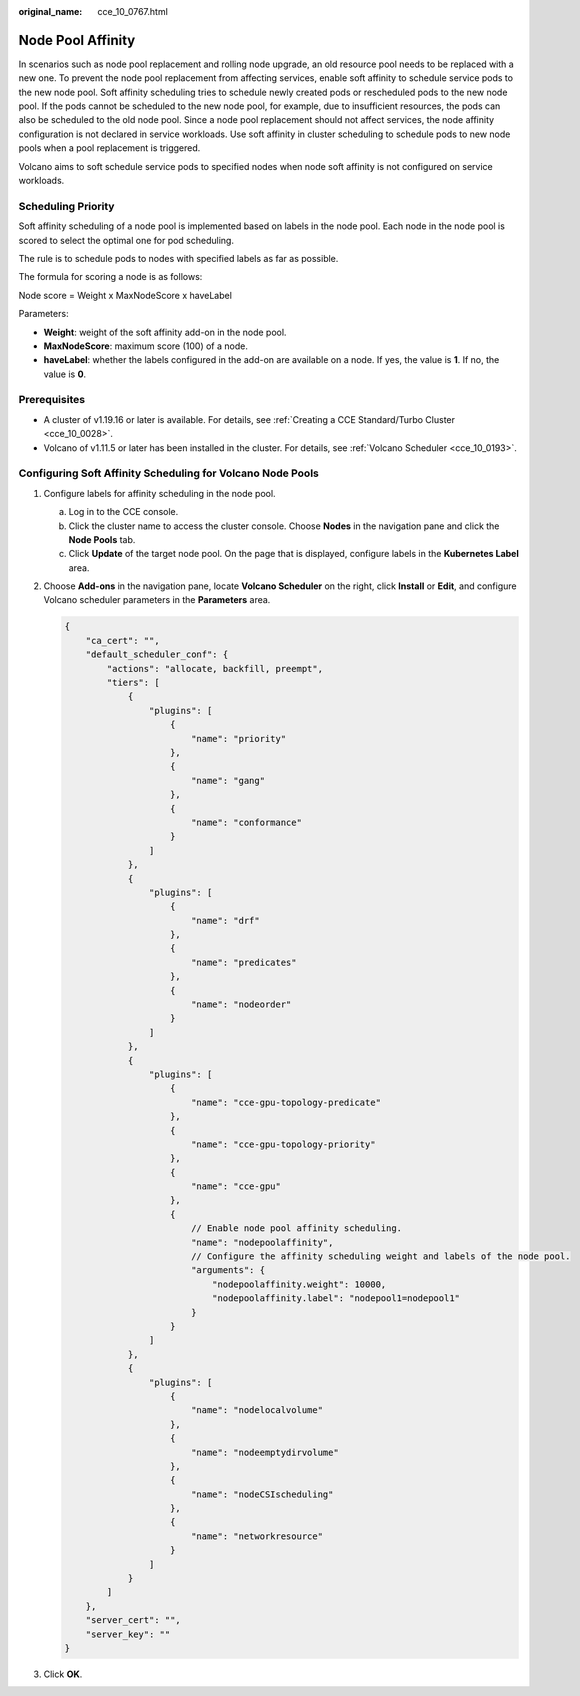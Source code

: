 :original_name: cce_10_0767.html

.. _cce_10_0767:

Node Pool Affinity
==================

In scenarios such as node pool replacement and rolling node upgrade, an old resource pool needs to be replaced with a new one. To prevent the node pool replacement from affecting services, enable soft affinity to schedule service pods to the new node pool. Soft affinity scheduling tries to schedule newly created pods or rescheduled pods to the new node pool. If the pods cannot be scheduled to the new node pool, for example, due to insufficient resources, the pods can also be scheduled to the old node pool. Since a node pool replacement should not affect services, the node affinity configuration is not declared in service workloads. Use soft affinity in cluster scheduling to schedule pods to new node pools when a pool replacement is triggered.

Volcano aims to soft schedule service pods to specified nodes when node soft affinity is not configured on service workloads.

Scheduling Priority
-------------------

Soft affinity scheduling of a node pool is implemented based on labels in the node pool. Each node in the node pool is scored to select the optimal one for pod scheduling.

The rule is to schedule pods to nodes with specified labels as far as possible.

The formula for scoring a node is as follows:

Node score = Weight x MaxNodeScore x haveLabel

Parameters:

-  **Weight**: weight of the soft affinity add-on in the node pool.
-  **MaxNodeScore**: maximum score (100) of a node.
-  **haveLabel**: whether the labels configured in the add-on are available on a node. If yes, the value is **1**. If no, the value is **0**.

Prerequisites
-------------

-  A cluster of v1.19.16 or later is available. For details, see :ref:`Creating a CCE Standard/Turbo Cluster <cce_10_0028>`.
-  Volcano of v1.11.5 or later has been installed in the cluster. For details, see :ref:`Volcano Scheduler <cce_10_0193>`.

Configuring Soft Affinity Scheduling for Volcano Node Pools
-----------------------------------------------------------

#. Configure labels for affinity scheduling in the node pool.

   a. Log in to the CCE console.
   b. Click the cluster name to access the cluster console. Choose **Nodes** in the navigation pane and click the **Node Pools** tab.
   c. Click **Update** of the target node pool. On the page that is displayed, configure labels in the **Kubernetes Label** area.

#. Choose **Add-ons** in the navigation pane, locate **Volcano Scheduler** on the right, click **Install** or **Edit**, and configure Volcano scheduler parameters in the **Parameters** area.

   .. code-block::

      {
          "ca_cert": "",
          "default_scheduler_conf": {
              "actions": "allocate, backfill, preempt",
              "tiers": [
                  {
                      "plugins": [
                          {
                              "name": "priority"
                          },
                          {
                              "name": "gang"
                          },
                          {
                              "name": "conformance"
                          }
                      ]
                  },
                  {
                      "plugins": [
                          {
                              "name": "drf"
                          },
                          {
                              "name": "predicates"
                          },
                          {
                              "name": "nodeorder"
                          }
                      ]
                  },
                  {
                      "plugins": [
                          {
                              "name": "cce-gpu-topology-predicate"
                          },
                          {
                              "name": "cce-gpu-topology-priority"
                          },
                          {
                              "name": "cce-gpu"
                          },
                          {
                              // Enable node pool affinity scheduling.
                              "name": "nodepoolaffinity",
                              // Configure the affinity scheduling weight and labels of the node pool.
                              "arguments": {
                                  "nodepoolaffinity.weight": 10000,
                                  "nodepoolaffinity.label": "nodepool1=nodepool1"
                              }
                          }
                      ]
                  },
                  {
                      "plugins": [
                          {
                              "name": "nodelocalvolume"
                          },
                          {
                              "name": "nodeemptydirvolume"
                          },
                          {
                              "name": "nodeCSIscheduling"
                          },
                          {
                              "name": "networkresource"
                          }
                      ]
                  }
              ]
          },
          "server_cert": "",
          "server_key": ""
      }

#. Click **OK**.
